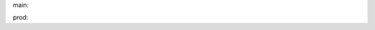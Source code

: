 .. {# pkglts, glabpkg, after doc

main: |main_build|_ |main_coverage|_

.. |main_build| image:: {{ gitlab.url }}/badges/main/pipeline.svg
.. _main_build: {{ gitlab.url }}/commits/main

.. |main_coverage| image:: {{ gitlab.url }}/badges/main/coverage.svg
.. _main_coverage: {{ gitlab.url }}/commits/main


prod: |prod_build|_ |prod_coverage|_

.. |prod_build| image:: {{ gitlab.url }}/badges/prod/pipeline.svg
.. _prod_build: {{ gitlab.url }}/commits/prod

.. |prod_coverage| image:: {{ gitlab.url }}/badges/prod/coverage.svg
.. _prod_coverage: {{ gitlab.url }}/commits/prod
.. #}
